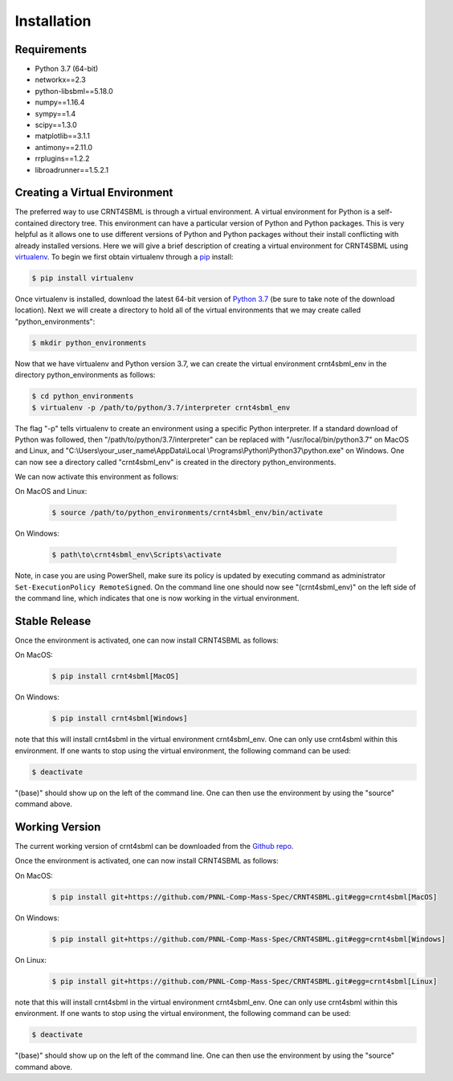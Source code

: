 .. highlight:: shell

.. _my-installation-label:

============
Installation
============

Requirements
--------------------------------

- Python 3.7 (64-bit)
- networkx==2.3
- python-libsbml==5.18.0
- numpy==1.16.4
- sympy==1.4
- scipy==1.3.0
- matplotlib==3.1.1
- antimony==2.11.0
- rrplugins==1.2.2
- libroadrunner==1.5.2.1

Creating a Virtual Environment
--------------------------------

The preferred way to use CRNT4SBML is through a virtual environment. A virtual environment for Python is a self-contained
directory tree. This environment can have a particular version of Python and Python packages. This is very helpful as
it allows one to use different versions of Python and Python packages without their install conflicting with already
installed versions. Here we will give a brief description of creating a virtual environment for CRNT4SBML using
`virtualenv <https://virtualenv.pypa.io/en/latest/>`_. To begin we first obtain virtualenv through a `pip`_ install:

.. code-block:: console

    $ pip install virtualenv

Once virtualenv is installed, download the latest 64-bit version of `Python 3.7 <https://www.python.org/downloads/>`_ (be sure
to take note of the download location). Next we will create a directory to hold all of the virtual environments that we
may create called "python\_environments":

.. code-block:: console

    $ mkdir python_environments

Now that we have virtualenv and Python version 3.7, we can create the virtual environment crnt4sbml\_env in the
directory python\_environments as follows:

.. code-block:: console

    $ cd python_environments
    $ virtualenv -p /path/to/python/3.7/interpreter crnt4sbml_env

The flag "-p" tells virtualenv to create an environment using a specific Python interpreter. If a standard
download of Python was followed, then "/path/to/python/3.7/interpreter" can be replaced with "/usr/local/bin/python3.7"
on MacOS and Linux, and "C:\\Users\\your\_user\_name\\AppData\\Local \\Programs\\Python\\Python37\\python.exe" on Windows.
One can now see a directory called "crnt4sbml\_env" is created in the directory python\_environments.

We can now activate this environment as follows:

On MacOS and Linux:

    .. code-block:: console

        $ source /path/to/python_environments/crnt4sbml_env/bin/activate

On Windows:

    .. code-block:: console

        $ path\to\crnt4sbml_env\Scripts\activate

Note, in case you are using PowerShell, make sure its policy is updated by executing command as administrator
``Set-ExecutionPolicy RemoteSigned``. On the command line one should now see "(crnt4sbml_env)" on the left side of the
command line, which indicates that one is now working in the virtual environment.

Stable Release
---------------

Once the environment is activated, one can now install CRNT4SBML as follows:

On MacOS:
    .. code-block:: console

        $ pip install crnt4sbml[MacOS]

On Windows:
    .. code-block:: console

        $ pip install crnt4sbml[Windows]

note that this will install crnt4sbml in the virtual environment crnt4sbml_env. One can only use crnt4sbml within this
environment. If one wants to stop using the virtual environment, the following command can be used:

.. code-block:: console

    $ deactivate

"(base)" should show up on the left of the command line. One can then use the environment by using the "source" command
above.

Working Version
----------------

The current working version of crnt4sbml can be downloaded from the `Github repo`_.

Once the environment is activated, one can now install CRNT4SBML as follows:

On MacOS:
    .. code-block:: console

        $ pip install git+https://github.com/PNNL-Comp-Mass-Spec/CRNT4SBML.git#egg=crnt4sbml[MacOS]

On Windows:
    .. code-block:: console

        $ pip install git+https://github.com/PNNL-Comp-Mass-Spec/CRNT4SBML.git#egg=crnt4sbml[Windows]

On Linux:
    .. code-block:: console

        $ pip install git+https://github.com/PNNL-Comp-Mass-Spec/CRNT4SBML.git#egg=crnt4sbml[Linux]

note that this will install crnt4sbml in the virtual environment crnt4sbml_env. One can only use crnt4sbml within this
environment. If one wants to stop using the virtual environment, the following command can be used:

.. code-block:: console

    $ deactivate

"(base)" should show up on the left of the command line. One can then use the environment by using the "source" command
above.

.. _Github repo: https://github.com/PNNL-Comp-Mass-Spec/CRNT4SBML
.. _pip: https://pip.pypa.io
